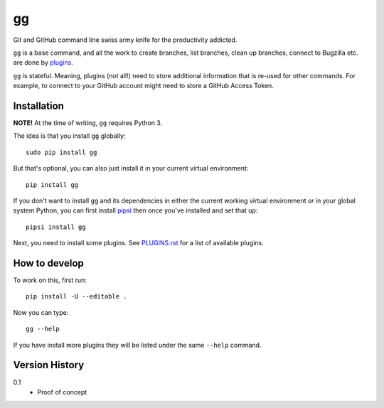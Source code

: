 ==
gg
==


Git and GitHub command line swiss army knife for the productivity addicted.

``gg`` is a base command, and all the work to create branches, list branches,
clean up branches, connect to Bugzilla etc. are done by
`plugins <https://github.com/peterbe/gg/blob/master/PLUGINS.rst>`_.

``gg`` is stateful. Meaning, plugins (not all!) need to store additional
information that is re-used for other commands. For example, to
connect to your GitHub account might need to store a GitHub Access Token.


Installation
============

**NOTE!** At the time of writing, ``gg`` requires Python 3.

The idea is that you install ``gg`` globally::

    sudo pip install gg

But that's optional, you can also just install it in your current
virtual environment::

    pip install gg

If you don't want to install ``gg`` and its dependencies in either the
current working virtual environment *or* in your global system Python,
you can first install `pipsi <https://pypi.python.org/pypi/pipsi>`_
then once you've installed and set that up::

    pipsi install gg

Next, you need to install some plugins. See
`PLUGINS.rst <https://github.com/peterbe/gg/blob/master/PLUGINS.rst>`_
for a list of available plugins.

How to develop
==============

To work on this, first run::

    pip install -U --editable .

Now you can type::

    gg --help

If you have install more plugins they will be listed under the same
``--help`` command.

Version History
===============

0.1
  * Proof of concept

